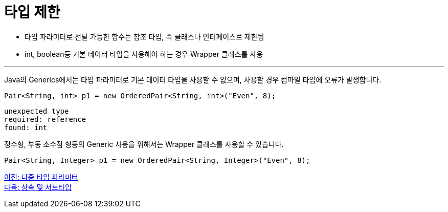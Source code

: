 = 타입 제한

* 타입 파라미터로 전달 가능한 함수는 참조 타입, 즉 클래스나 인터페이스로 제한됨
* int, boolean등 기본 데이터 타입을 사용해야 하는 경우 Wrapper 클래스를 사용

---

Java의 Generics에서는 타입 파라미터로 기본 데이터 타입을 사용할 수 없으며, 사용할 경우 컴파일 타임에 오류가 발생합니다.

[source, java]
----
Pair<String, int> p1 = new OrderedPair<String, int>("Even", 8);
----

----
unexpected type 
required: reference 
found: int
----

정수형, 부동 소수점 형등의 Generic 사용을 위해서는 Wrapper 클래스를 사용할 수 있습니다.

----
Pair<String, Integer> p1 = new OrderedPair<String, Integer>("Even", 8);
----

link:./16_multi_type_parameter.adoc[이전: 다중 타입 파라미터] +
link:./18_inheritance_subtype.adoc[다음: 상속 및 서브타입]

